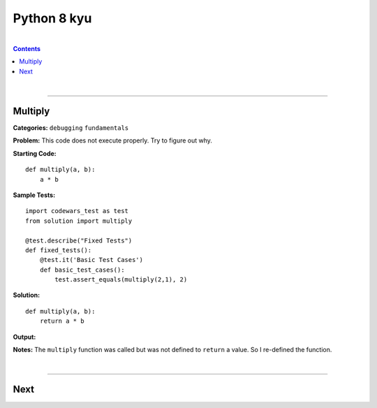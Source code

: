 Python 8 kyu
============

|

.. contents:: Contents
    :local:

|

----

Multiply 
--------

**Categories:** ``debugging`` ``fundamentals``

**Problem:** This code does not execute properly. Try to figure out why.

**Starting Code:**
::
    
    def multiply(a, b):
        a * b

**Sample Tests:**
::

    import codewars_test as test
    from solution import multiply

    @test.describe("Fixed Tests")
    def fixed_tests():
        @test.it('Basic Test Cases')
        def basic_test_cases():
            test.assert_equals(multiply(2,1), 2)

**Solution:**
::

    def multiply(a, b):
        return a * b

**Output:**

.. image:: img/multiply.JPG

**Notes:** The ``multiply`` function was called but was not defined to ``return`` a value. So I re-defined the function.

|

----

Next
----